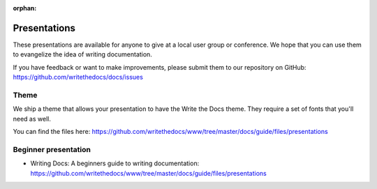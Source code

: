 :orphan:

Presentations
-------------

These presentations are available for anyone to give at a local user group or conference. We hope that you can use them to evangelize the idea of writing documentation.

If you have feedback or want to make improvements, please submit them to our repository on GitHub: https://github.com/writethedocs/docs/issues

Theme
~~~~~

We ship a theme that allows your presentation to have the Write the Docs theme. They require a set of fonts that you'll need as well.

You can find the files here: https://github.com/writethedocs/www/tree/master/docs/guide/files/presentations


Beginner presentation
~~~~~~~~~~~~~~~~~~~~~

* Writing Docs: A beginners guide to writing documentation: https://github.com/writethedocs/www/tree/master/docs/guide/files/presentations
